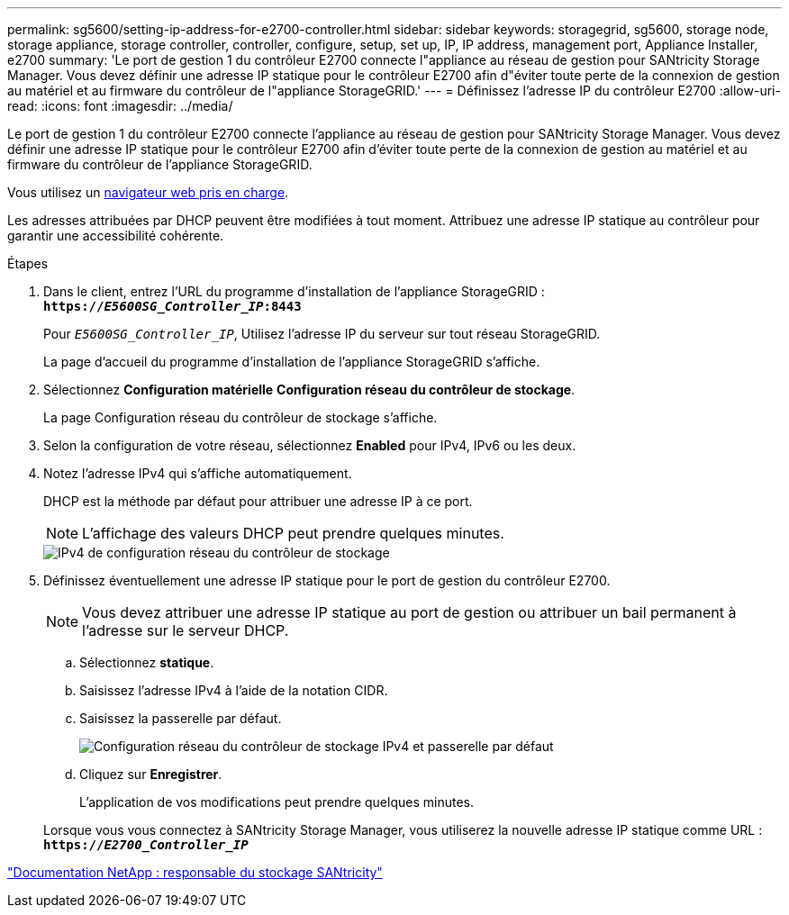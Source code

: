 ---
permalink: sg5600/setting-ip-address-for-e2700-controller.html 
sidebar: sidebar 
keywords: storagegrid, sg5600, storage node, storage appliance, storage controller, controller, configure, setup, set up, IP, IP address, management port, Appliance Installer, e2700 
summary: 'Le port de gestion 1 du contrôleur E2700 connecte l"appliance au réseau de gestion pour SANtricity Storage Manager. Vous devez définir une adresse IP statique pour le contrôleur E2700 afin d"éviter toute perte de la connexion de gestion au matériel et au firmware du contrôleur de l"appliance StorageGRID.' 
---
= Définissez l'adresse IP du contrôleur E2700
:allow-uri-read: 
:icons: font
:imagesdir: ../media/


[role="lead"]
Le port de gestion 1 du contrôleur E2700 connecte l'appliance au réseau de gestion pour SANtricity Storage Manager. Vous devez définir une adresse IP statique pour le contrôleur E2700 afin d'éviter toute perte de la connexion de gestion au matériel et au firmware du contrôleur de l'appliance StorageGRID.

Vous utilisez un xref:../admin/web-browser-requirements.adoc[navigateur web pris en charge].

Les adresses attribuées par DHCP peuvent être modifiées à tout moment. Attribuez une adresse IP statique au contrôleur pour garantir une accessibilité cohérente.

.Étapes
. Dans le client, entrez l'URL du programme d'installation de l'appliance StorageGRID : +
`*https://_E5600SG_Controller_IP_:8443*`
+
Pour `_E5600SG_Controller_IP_`, Utilisez l'adresse IP du serveur sur tout réseau StorageGRID.

+
La page d'accueil du programme d'installation de l'appliance StorageGRID s'affiche.

. Sélectionnez *Configuration matérielle* *Configuration réseau du contrôleur de stockage*.
+
La page Configuration réseau du contrôleur de stockage s'affiche.

. Selon la configuration de votre réseau, sélectionnez *Enabled* pour IPv4, IPv6 ou les deux.
. Notez l'adresse IPv4 qui s'affiche automatiquement.
+
DHCP est la méthode par défaut pour attribuer une adresse IP à ce port.

+

NOTE: L'affichage des valeurs DHCP peut prendre quelques minutes.

+
image::../media/storage_controller_network_config_ipv4.gif[IPv4 de configuration réseau du contrôleur de stockage]

. Définissez éventuellement une adresse IP statique pour le port de gestion du contrôleur E2700.
+

NOTE: Vous devez attribuer une adresse IP statique au port de gestion ou attribuer un bail permanent à l'adresse sur le serveur DHCP.

+
.. Sélectionnez *statique*.
.. Saisissez l'adresse IPv4 à l'aide de la notation CIDR.
.. Saisissez la passerelle par défaut.
+
image::../media/storage_controller_ipv4_and_def_gateway.gif[Configuration réseau du contrôleur de stockage IPv4 et passerelle par défaut]

.. Cliquez sur *Enregistrer*.
+
L'application de vos modifications peut prendre quelques minutes.

+
Lorsque vous vous connectez à SANtricity Storage Manager, vous utiliserez la nouvelle adresse IP statique comme URL : +
`*https://_E2700_Controller_IP_*`





http://mysupport.netapp.com/documentation/productlibrary/index.html?productID=61197["Documentation NetApp : responsable du stockage SANtricity"^]
